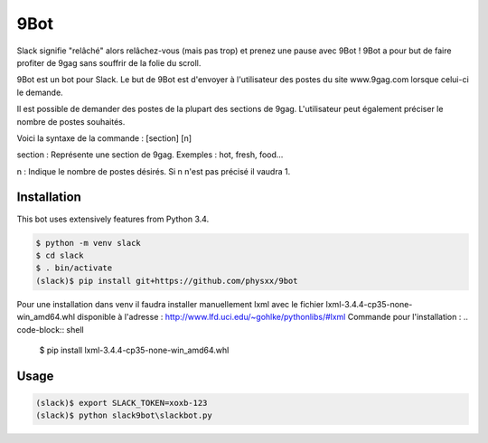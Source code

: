 9Bot
=======

Slack signifie "relâché" alors relâchez-vous (mais pas trop) et prenez une pause avec 9Bot ! 9Bot a pour but de faire profiter de 9gag sans souffrir de la folie du scroll.

9Bot est un bot pour Slack. Le but de 9Bot est d'envoyer à l'utilisateur des postes du site www.9gag.com lorsque celui-ci le demande.

Il est possible de demander des postes de la plupart des sections de 9gag. L'utilisateur peut également préciser le nombre de postes souhaités.

Voici la syntaxe de la commande : [section] [n]

section : Représente une section de 9gag. Exemples : hot, fresh, food...

n : Indique le nombre de postes désirés. Si n n'est pas précisé il vaudra 1.

Installation
------------

This bot uses extensively features from Python 3.4.

.. code-block:: shell

    $ python -m venv slack
    $ cd slack
    $ . bin/activate
    (slack)$ pip install git+https://github.com/physxx/9bot
	
Pour une installation dans venv il faudra installer manuellement lxml avec le fichier lxml-3.4.4-cp35-none-win_amd64.whl disponible à l'adresse : http://www.lfd.uci.edu/~gohlke/pythonlibs/#lxml
Commande pour l'installation : 
.. code-block:: shell
	$ pip install lxml-3.4.4-cp35-none-win_amd64.whl


Usage
-----

.. code-block:: shell

    (slack)$ export SLACK_TOKEN=xoxb-123
    (slack)$ python slack9bot\slackbot.py
